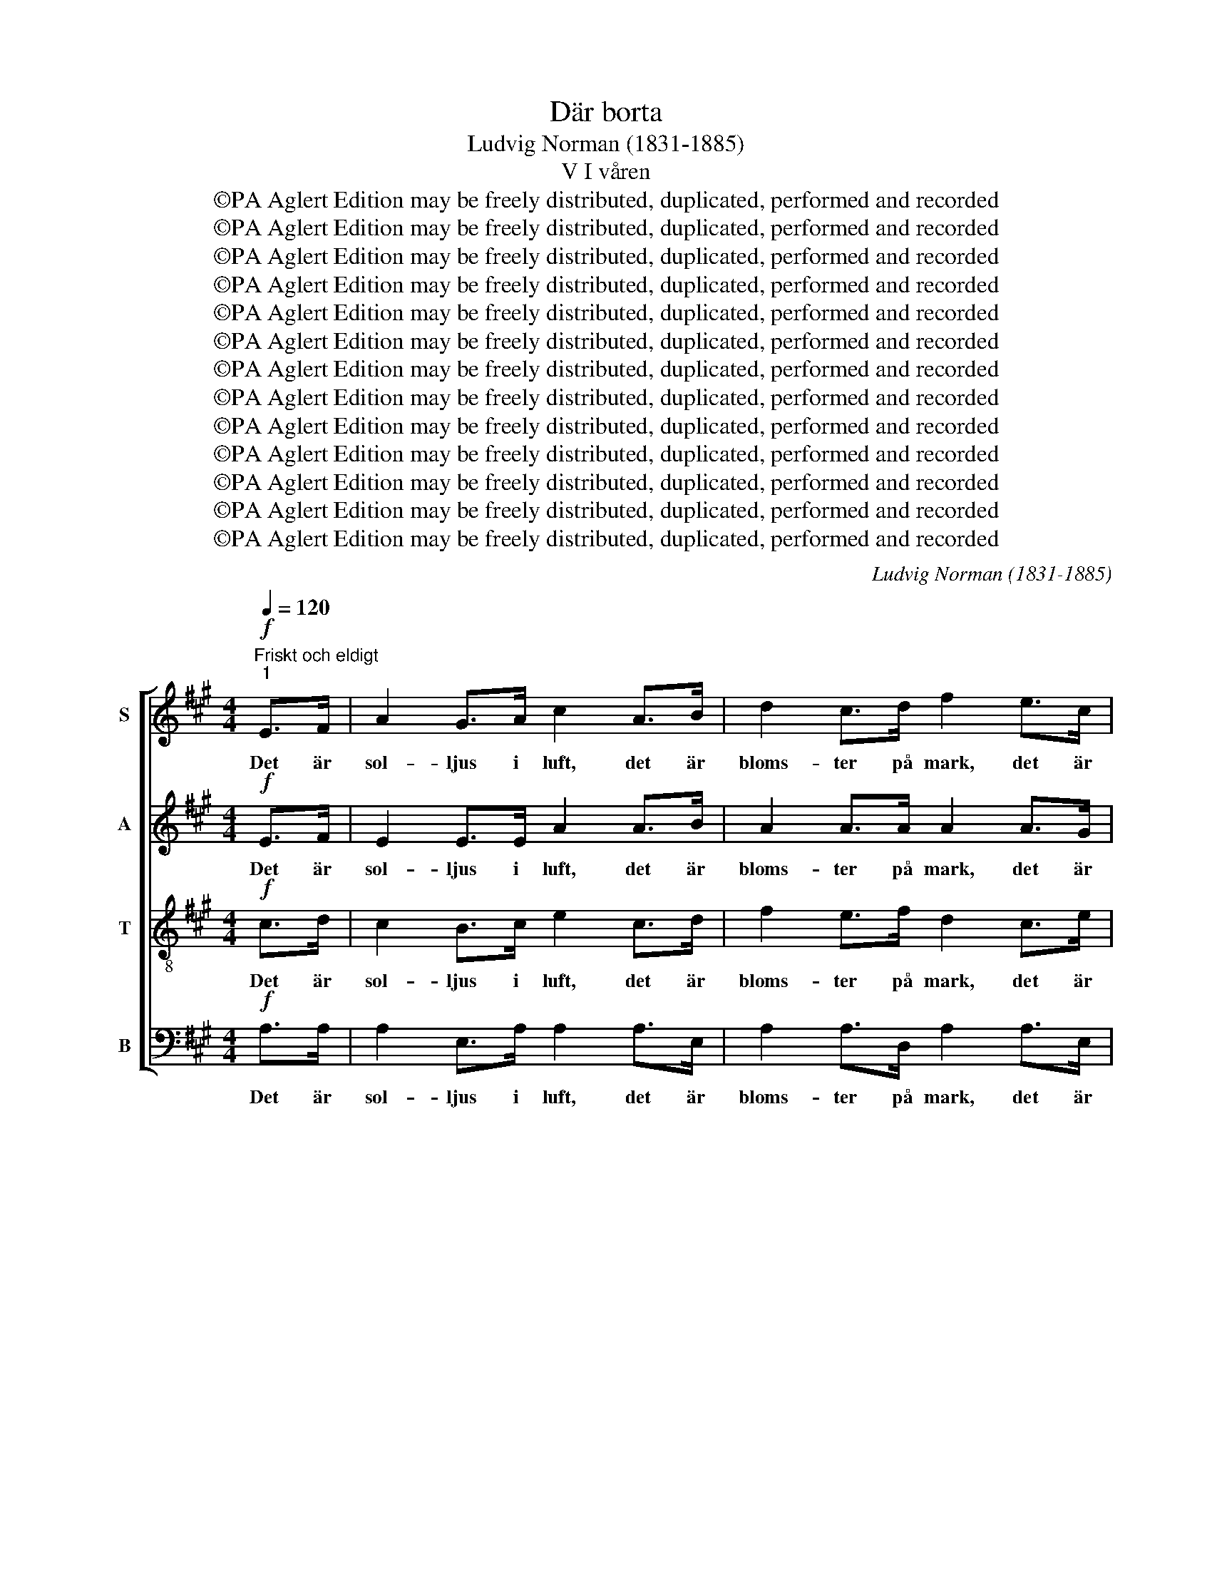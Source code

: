 X:1
T:Där borta
T:Ludvig Norman (1831-1885)
T:V I våren
T:©PA Aglert Edition may be freely distributed, duplicated, performed and recorded
T:©PA Aglert Edition may be freely distributed, duplicated, performed and recorded
T:©PA Aglert Edition may be freely distributed, duplicated, performed and recorded
T:©PA Aglert Edition may be freely distributed, duplicated, performed and recorded
T:©PA Aglert Edition may be freely distributed, duplicated, performed and recorded
T:©PA Aglert Edition may be freely distributed, duplicated, performed and recorded
T:©PA Aglert Edition may be freely distributed, duplicated, performed and recorded
T:©PA Aglert Edition may be freely distributed, duplicated, performed and recorded
T:©PA Aglert Edition may be freely distributed, duplicated, performed and recorded
T:©PA Aglert Edition may be freely distributed, duplicated, performed and recorded
T:©PA Aglert Edition may be freely distributed, duplicated, performed and recorded
T:©PA Aglert Edition may be freely distributed, duplicated, performed and recorded
T:©PA Aglert Edition may be freely distributed, duplicated, performed and recorded
C:Ludvig Norman (1831-1885)
Z:©PA Aglert
Z:Edition may be freely distributed, duplicated, performed and recorded
%%score [ 1 2 3 4 ]
L:1/8
Q:1/4=120
M:4/4
K:A
V:1 treble nm="S"
V:2 treble nm="A"
V:3 treble-8 nm="T"
V:4 bass nm="B"
V:1
"^Friskt och eldigt""^1"!f! E>F | A2 G>A c2 A>B | d2 c>d f2 e>c | A2 B>c e2 d>B | G6!p! GA | %5
w: Det är|sol- ljus i luft, det är|bloms- ter på mark, det är|strå- lan- de vår ö- ver|allt, och det|
 (cB)GE e2 dc | (cB)GE e2 ^dc | B2 cG B2 AB | G6 z2 | z4 z2!mf! EF | A2 G>F G2 z2 | z4 z2 cd | %12
w: sor- * lar och jub- lar i|dof- * tan- de park, där den|sis- ta av dri- vor- na|smalt.|Och i|lun- dar- nas topp|stäm- mas|
 f2 e>^d e2 Bc | !courtesy!=d2 cd f2 eA | d2 cd e2 AA |!>(! d2 =cc _B2 A!>)!A | (A2 G4)!pp! GG | %17
w: hym- ner- na opp, och upp-|stån- del- sens an- da står|väl- dig och stark, där det|nyss var så ö- de och|kallt. _ Nu drar|
 A2 _B=G =c2 B!<(!A | (A=G)!<)!A_B !>!d2 =cc |!<(!!>(! =c2!>)!!>(! _B>A A2 =G>!>)!=F!<)! | %20
w: lär- kan sitt strå bland den|vä- * xan- de råg, och hon|sjun- ger för den hon har|
 (=F2 E2) z2!p! EF | (=G=F)GA _B2 BB |!<(! _B2 =g!<)!=f e2!f! d=c | =f6 fe | d6 =cc | %25
w: kär, _ och det|kom- * mer av sva- nar ett|glän- san- de tåg och slår|ner, och slår|ner, u- ti|
!>(! _B4 A3!>)! A | e6!mf! E>!courtesy!^F | A2 G>!<(!A c2 A>B!<)! | d2 c>!<(!d f2 e>!<)!c | %29
w: vi- kar- na|här. Ty det|blå- nan- de hav har stått|upp ur sin grav, och det|
 A2 B>c e2 d>B | G2 B>A G2!p! GA | (cB)GE e2 dc | (cB)GE e2 dc | f2 ee (ed)ef | e2 BA G2!f! AB | %35
w: rul- lar i sol- sken sin|glitt- ran- de våg; Ty det|blå- * nan- de hav har stått|upp _ ur sin grav, och det|rul- lar i sol- * sken sin|glitt- ran- de våg mel- lan|
 c4 d3 e | f6!p! Bc | e2 dc c2 Bc |"^2" A4 !fermata!z2!p! E>F | A2 G>A c2 A>B | d2 c>d f2 e>c | %41
w: hol- mar och|skär, mel- lan|gröns- kan- de hol- mar och|skär. O, hur|rym- den av tju- san- de|dof- ter är full, hur det|
 A2 B>c e2 d>B | G6!p! GA | (cB)GE e2 dc | (cB)GE e2 ^dc | B2 cG B2 AB | G6 z2 | z4 z2!mf! EF | %48
w: su- sar i sko- gar- nas|bryn, och små|blå- * ög- da min- nen med|ving- * ar av gull gå för-|yng- ra- de fram för min|syn.|I vart|
 A2 G>F G2 z2 | z4 z2 cd | f2 e>^d e2 Bc | !courtesy!=d2 cd f2 eA | d2 cd e2 AA | %53
w: män- ni- sko- sinn|spe- lar|vår- luf- ten in, och de|tan- kar som krä- lat likt|mas- kar i mull, nu sig|
 d2!<(! =cc _B2 d>!<)!=f | =f6!pp! !courtesy!^GG | A2 _B=G =c2 BA |!<(! (A=G)A!<)!_B !>!d2 =cc | %57
w: svin- ga som lär- kor mot|skyn. Nu vårt|land, ej oss lys- ter att|län- * ka vår gång från din|
 !>!=c2 _B>!>(!A A2 =G>!>)!=F | (=F2 E2) z2!p! EF | (=G=F)GA _B2 BB |!<(! _B2 =g=f!<)! e2!f! d=c | %61
w: strand u- ti vå- rens mi-|nut, _ ty du|gäl- * dar oss rik- ligt för|vint- rar- nas tvång, när till|
!<(! =f6!<)! fe |!>(! d6!>)! =cc | _B4 A3 A | e6!mf! E>!courtesy!^F | A2 G>!<(!A c2!<)! A>B | %66
w: sist, när till|sist du i|blom- ning slår|ut. Och i|fri- het och ro här vi|
 d2!<(! c>d f2!<)! e>c | A2 B>c e2 d>B | G2 B>A G2!p! GA | (cB)GE e2 dc | (cB)GE e2 dc | %71
w: byg- ga och bo, och vi|vil- ja dig pri- sa med|bragd och med sång, och i|fri- * het och ro här vi|byg- * ga och bo och vi|
 f2 e!<(!e (ed)e!<)!f | e2 BA G2!f! AB | c2 B!<(!c d2 e>!<)!e | f4 d3 B |!<(! B2 A4 c2!<)! | %76
w: vil- ja dig pri- * sa med|bragd och med sång och med|kär- lek till da- gar- nas|slut, och med|kär- lek till|
 e4 G3 G | A6 z2 |] %78
w: da- gar- nas|slut.|
V:2
!f! E>F | E2 E>E A2 A>B | A2 A>A A2 A>G | F2 A>A A2 A>F | E2 FE E2!p! EE | E2 EE (EF)GA | %6
w: Det är|sol- ljus i luft, det är|bloms- ter på mark, det är|strå- lan- de vår ö- ver|allt, ö- ver allt, och det|sor- lar och jub- * lar i|
 E2 EE E2 EE | E2 E^E F2 C^D | E6 z2 | z4 z2!mf! EE | E2 E>E E2 z2 | z4 z2 AA | A2 A>A A2 AA | %13
w: dof- tan- de park, där den|sis- ta av dri- vor- na|smalt.|Och i|lun- dar- nas topp|stäm- mas|hym- ner- na opp, och upp-|
 A2 AA A2 AA | A2 AA A2 A=G |!>(! =F6 F!>)!F | =F2 FE E2!pp! FF | =F2 DE F2 F!<(!F | %18
w: stån- del- sens an- da står|väl- dig och stark, där det|nyss var så|ö- de och kallt. Nu drar|lär- kan sitt strå bland den|
 E2 E!<)!E !courtesy!^F2 FF |!<(!!>(! F2!>)!!>(! =G>F D2 D>!>)!D!<)! | =C4 z2!p! CD | %21
w: vä- xan- de råg, och hon|sjun- ger för den hon har|kär, och det|
 (ED)E=F =G2 GG |!<(! =G2 _B!<)!A G2!f! =FE | =F6 d=c | _B6 AA | =F4 ^F3 A | %26
w: kom- * mer av sva- nar ett|glän- san- de tåg och slår|ner, och slår|ner, u- ti|vi- kar- na|
 !courtesy!^G6!mf! E>E | E2 E>!<(!E A2 A>A!<)! | A2 A>A A2 A>A | A2 A>A A2 A>F | %30
w: här. Ty det|blå- nan- de hav har stått|upp ur sin grav, och det|rul- lar i sol- sken sin|
 ^E2 G>F E2!p! =EE | E2 EE (EF)GA | E2 EE E2 =GG | F2 FF F2 FF | B2 BB B2!f! FG | A4 A3 A | %36
w: glitt- ran- de våg; Ty det|blå- nan- de hav _ har stått|upp ur sin grav, och det|rul- lar i sol- sken sin|glitt- ran- de våg mel- lan|hol- mar och|
 A6!p! AA | F2 GA F2 GG | E4 !fermata!z2!p! E>F | E2 E>E A2 A>A | A2 A>A A2 A>G | F2 A>A A2 A>F | %42
w: skär, mel- lan|gröns- kan- de hol- mar och|skär. O, hur|rym- den av tju- san- de|dof- ter är full, hur det|su- sar i sko- gar- nas|
 E2 FE EE!p! EE | E2 EE (EF)GA | E2 EE E2 EE | E2 E^E F2 C^D | E6 z2 | z4 z2!mf! EE | %48
w: bryn, hur det su- sar, och små|blå- ög- da min- * nen med|ving- ar av gull gå för-|yng- ra- de fram för min|syn.|I vart|
 E2 E>E E2 z2 | z4 z2 AA | A2 A>A A2 AA | A2 AA A2 AA | A2 AA A2 A=G | =F6!<(! FF!<)! | %54
w: män- ni- sko- sinn|spe- lar|vår- luf- ten in, och de|tan- kar som krä- lat likt|mas- kar i mull, nu sig|svin- ga som|
 =F2 F=G F2!pp! FF | =F2 DE F2 FF | E2 EE !courtesy!^F2 FF | !>!F2 =G>!>(!F D2 D>!>)!D | %58
w: lär- kor mot skyn. Nu vårt|land, ej oss lys- ter att|län- ka vår gång från din|strand u- ti vå- rens mi-|
 =C4 z2!p! CD | (ED)E=F =G2 GG |!<(! =G2 _BA!<)! G2!f! =FE | =F6 d=c |!>(! _B6!>)! AA | =F4 ^F3 A | %64
w: nut, ty du|gäl- * dar oss rik- ligt för|vint- rar- nas tvång, när till|sist, när till|sist du i|blom- ning slår|
 !courtesy!^G6!mf! E>E | E2 E>!<(!E A2!<)! A>A | A2!<(! A>A A2 A>!<)!A | A2 A>A A2 A>F | %68
w: ut. Och i|fri- het och ro här vi|byg- ga och bo, och vi|vil- ja dig pri- sa med|
 ^E2 G>F E2!p! =EE | E2 EE (EF)GA | E2 EE E2 =GG | F2 F!<(!F F2 F!<)!F | B2 BB B2!f! FG | %73
w: bragd och med sång, och i|fri- het och ro _ här vi|byg- ga och bo och vi|vil- ja dig pri- sa med|bragd och med sång och med|
 (AE)A!<(!A A2 A>!<)!A | F4 A3 F | E4 D2 C2 | B,4 D3 D | C6 z2 |] %78
w: kär- * lek till da- gar- nas|slut, och med|kär- lek till|da- gar- nas|slut.|
V:3
!f! c>d | c2 B>c e2 c>d | f2 e>f d2 c>e | c2 f>e f2 f>d | B2 BG G2!p! BA | G2 BG A2 Bc | %6
w: Det är|sol- ljus i luft, det är|bloms- ter på mark, det är|strå- lan- de vår ö- ver|allt, ö- ver allt, och det|sor- lar och jub- lar i|
 G2 BG A2 AA | G2 Gc c2 FB | B6!mf! Bc | e2 d>c d4- | d6 z2 | z4 z2 ed | d2 c>^B c2 de | %13
w: dof- tan- de park, där den|sis- ta av dri- vor- na|smalt. Och i|lun- dar- nas topp|_|stäm- mas|hym- ner- na opp, och upp-|
 d2 ed (cd)Bc | d2 ed c2 cc |!>(! d6 =c!>)!c | B2 BB B2!pp! BB | =c2 d_B A2 d!<(!c | %18
w: stån- del- sens an- * da står|väl- dig och stark, där det|nyss var så|ö- de och kallt. Nu drar|lär- kan sitt strå bland den|
 _B2 =c!<)!=B (Ac)d_e |!<(!!>(! _e2!>)!!>(! d>=c c2!>)! _B>A!<)! | (A2 =G2) z4 | z4 z2!p! E=F | %22
w: vä- xan- de råg, _ och hon|sjun- ger för den hon har|kär, _|och det|
!<(! (=G=F)G!<)!A _B2!f! BB | (A=G)A_B =c2 de | =f6 ff | d4 =c3 c | (!courtesy!=B2 e4)!mf! G>A | %27
w: kom- * mer av sva- nar ett|glän- * san- de tåg och slår|ner, u- ti|vi- kar- na|här. _ Ty det|
 c2 B>A E2 c>d | f2 e>d c2 c>e | d2 f>e f2 f>d | c2 c>c c2!p! BA | G2 BG A2 Bc | G2 BG A2 AA | %33
w: blå- nan- de hav har stått|upp ur sin grav, och det|rul- lar i sol- sken sin|glitt- ran- de våg; Ty det|blå- nan- de hav har stått|upp ur sin grav, och det|
 A2 ^AA (cB)cd | d2 d^d e2!f! ee | e4 d3 c | d6!p! fe | d2 fe d2 dd | c4 !fermata!z2!p! c>d | %39
w: rul- lar i sol- * sken sin|glitt- ran- de våg mel- lan|hol- mar och|skär, mel- lan|gröns- kan- de hol- mar och|skär. O, hur|
 c2 B>c e2 c>d | f2 e>f d2 c>e | c2 f>e f2 f>d | B2 BG GG!p! BA | G2 BG A2 Bc | G2 BG A2 AA | %45
w: rym- den av tju- san- de|dof- ter är full, hur det|su- sar i sko- gar- nas|bryn, hur det su- sar, och små|blå- ög- da min- nen med|ving- ar av gull gå för-|
 G2 Gc c2 FB | B6!mf! Bc | e2 d>c d4- | d6 z2 | z4 z2 ed | d2 c>^B c2 !courtesy!=de | %51
w: yng- ra- de fram för min|syn. I vart|män- ni- sko- sinn|_|spe- lar|vår- luf- ten in, och de|
 d2 ed (cd)Bc | d2 ed c2 cc | d6!<(! =cc!<)! | =c2 _BA B2!pp! =BB | =c2 d_B A2 dc | %56
w: tan- kar som krä- * lat likt|mas- kar i mull, nu sig|svin- ga som|lär- kor mot skyn. Nu vårt|land, ej oss lys- ter att|
 _B2 =cB (Ac)d_e | !>!_e2 d>!>(!=c c2 _B>!>)!A | (A2 =G2) z4 | z4 z2!mf! E=F | (=G=F)GA _B2 BB | %61
w: län- ka vår gång _ från din|strand u- ti vå- rens mi-|nut, _|ty du|gäl- * dar oss rik- ligt för|
 (A=G)A_B =c2 de |!>(! =f6!>)! ff | d4 =c3 c | (!courtesy!=B2 e4)!mf! G>A | c2!<(! B>A E2!<)! c>d | %66
w: vint- * rar- nas tvång, när till|sist du i|blom- ning slår|ut. _ Och i|fri- het och ro här vi|
 f2!<(! e>d c2 c>!<)!e | d2 f>e f2 f>d | c2 c>c c2!p! BA | G2 BG A2 Bc | G2 BG A2 AA | %71
w: byg- ga och bo, och vi|vil- ja dig pri- sa med|bragd och med sång, och i|fri- het och ro här vi|byg- ga och bo och vi|
 A2 ^AA (cB)cd | d2 d^d e2!f! ee | e2 e!<(!A d2 c>!<)!c | A4 f3 d |!<(! c4 B2!<)! A2 | G4 B3 B | %77
w: vil- ja dig pri- * sa med|bragd och med sång och med|kär- lek till da- gar- nas|slut, och med|kär- lek till|da- gar- nas|
 A6 z2 |] %78
w: slut.|
V:4
!f! A,>A, | A,2 E,>A, A,2 A,>E, | A,2 A,>D, A,2 A,>E, | F,2 D,>C, B,,2 B,,>D, | E,6!p! D,D, | %5
w: Det är|sol- ljus i luft, det är|bloms- ter på mark, det är|strå- lan- de vår ö- ver|allt, och det|
 D,2 D,D, C,2 B,,A,, | D,2 D,D, C,2 B,,A,, | B,,6 B,,B,, | E,2 E,B,, E,2 z2 | z4 z2!mf! G,A, | %10
w: sor- lar och jub- lar i|dof- tan- de park, där den|sis- ta av|dri- vor- na smalt.|Och i|
 C2 B,>A, B,2 E,F, | A,2 =G,>F, G,4- | G,6 =G,G, | F,2 =G,F, G,2 G,G, | F,2 =G,G, G,2 =F,E, | %15
w: lun- dar- nas topp stäm- mas|hym- ner- na opp,|_ och upp-|stån- del- sens an- da står|väl- dig och stark, där det|
 D,2!>(! D,D, D,2 D,!>)!D, | D,6!pp! _D,D, | =C,2 C,C, C,2 C,!<(!C, | =C,2 C,!<)!C, C,2 A,,A,, | %19
w: nyss var så ö- de och|kallt. Nu drar|lär- kan sitt strå bland den|vä- xan- de råg, och hon|
!<(!!>(! =G,,2!>)!!>(! G,,>A,, _B,,2!>)! B,,>=B,,!<)! | =C,4 z4 | z4 z2!p! =C,D, | %22
w: sjun- ger för den hon har|kär,|och det|
!<(! (E,D,)E,!<)!=F, =G,2!f! G,G, | (=F,=C,)F,=G, A,2 _B,=C | D6 D,D, | D,4 ^D,3 D, | %26
w: kom- * mer av sva- nar ett|glän- * san- de tåg och slår|ner, u- ti|vi- kar- na|
 E,6!mf! E,>^D, | !courtesy!=D,2 D,>!<(!C, A,,2 A,>!<)!G, | =G,2 G,>F, G,2 G,>G, | %29
w: här. Ty det|blå- nan- de hav har stått|upp ur sin grav, och det|
 F,2 D,>C, B,,2 B,,>B,, | C,2 C,>F, C,2!p! D,D, | D,2 D,D, C,2 B,,A,, | D,2 D,D, C,2 E,E, | %33
w: rul- lar i sol- sken sin|glitt- ran- de våg; Ty det|blå- nan- de hav har stått|upp ur sin grav, och det|
 D,2 C,C, B,,2 B,!courtesy!=A, | G,2 G,F, E,2!f! E,E, | A,4 F,3 E, | D,6!p! D,C, | %37
w: rul- lar i sol- sken sin|glitt- ran- de våg mel- lan|hol- mar och|skär, mel- lan|
 B,,2 B,,C, D,2 E,E, | A,,4 !fermata!z2!p! A,>A, | A,2 E,>A, A,2 A,>E, | A,2 A,>D, A,2 A,>E, | %41
w: gröns- kan- de hol- mar och|skär. O, hur|rym- den av tju- san- de|dof- ter är full, hur det|
 F,2 D,>C, B,,2 B,,>D, | E,6!p! D,D, | D,2 D,D, C,2 B,,A,, | D,2 D,D, C,2 B,,A,, | B,,6 B,,B,, | %46
w: su- sar i sko- gar- nas|bryn, och små|blå- ög- da min- nen med|ving- ar av gull gå för-|yng- ra- de|
 E,2 E,B,, E,2 z2 | z4 z2!mf! G,A, | C2 B,>A, B,2 E,F, | A,2 =G,>F, G,4- | G,6 =G,G, | %51
w: fram för min syn.|I vart|män- ni- sko- sinn spe- lar|vår- luf- ten in,|_ och de|
 F,2 =G,F, G,2 G,G, | F,2 =G,G, G,2 =F,E, | D,2 D,D, D,2 D,D, | D,6!pp! _D,D, | %55
w: tan- kar som krä- lat likt|mas- kar i mull, nu sig|svin- ga som lär- kor mot|skyn. Nu vårt|
 =C,2 C,C, C,2 C,C, | =C,2 C,C, C,2 A,,A,, | !>!=G,,2!>(! G,,>A,, _B,,2 B,,>!>)!=B,, | =C,4 z4 | %59
w: land, ej oss lys- ter att|län- ka vår gång från din|strand u- ti vå- rens mi-|nut,|
 z4 z2!mf! =C,D, | (E,D,)E,=F, =G,2 G,G, | (=F,=C,)F,=G, A,2 _B,=C |!>(! D6 D,!>)!D, | %63
w: ty du|gäl- * dar oss rik- ligt för|vint- * rar- nas tvång, när till|sist du i|
 D,4 ^D,3 D, | E,6!mf! E,>^D, | !courtesy!=D,2!<(! D,>C, A,,2!<)! A,>G, | %66
w: blom- ning slår|ut. Och i|fri- het och ro här vi|
 =G,2!<(! G,>F, G,2 G,>!<)!G, | F,2 D,>C, B,,2 B,,>B,, | C,2 C,>F, C,2!p! D,D, | %69
w: byg- ga och bo, och vi|vil- ja dig pri- sa med|bragd och med sång, och i|
 D,2 D,D, C,2 B,,A,, | D,2 D,D, C,2 E,E, | D,2 C,C, B,,2 B,!courtesy!=A, | G,2 G,F, E,2!f! E,E, | %73
w: fri- het och ro här vi|byg- ga och bo och vi|vil- ja dig pri- sa med|bragd och med sång och med|
 A,2 A,!<(!=G, F,2 E,>!<)!E, | D,4 D,3 D, |!<(! E,4 E,2!<)! E,2 | E,,4 E,3 E, | A,,6 z2 |] %78
w: kär- lek till da- gar- nas|slut, och med|kär- lek till|da- gar- nas|slut.|

